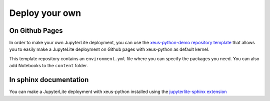 .. _deploy:

Deploy your own
===============

On Github Pages
---------------

In order to make your own JupyterLite deployment, you can use the  `xeus-python-demo repository template <https://github.com/jupyterlite/xeus-python-demo>`_
that allows you to easily make a JupyteLite deployment on Github pages with xeus-python as default kernel.

This template repository contains an ``environment.yml`` file where you can specify the packages you need. You can also add Notebooks to the ``content`` folder.


In sphinx documentation
-----------------------

You can make a JupyterLite deployment with xeus-python installed using the `jupyterlite-sphinx extension <https://github.com/jupyterlite/jupyterlite-sphinx>`_
